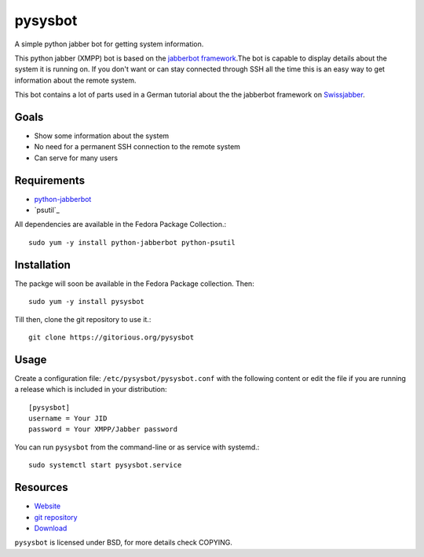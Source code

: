 pysysbot 
========
A simple python jabber bot for getting system information.

This python jabber (XMPP) bot is based on the `jabberbot framework`_.The bot
is capable to display details about the system it is running on. If you don't
want or can stay connected through SSH all the time this is an easy way to get
information about the remote system.

This bot contains a lot of parts used in a German tutorial about the the
jabberbot framework on `Swissjabber`_.
 
.. _jabberbot framework: http://thpinfo.com/2007/python-jabberbot/
.. _Swissjabber: http://www.swissjabber.org

Goals
----- 
- Show some information about the system
- No need for a permanent SSH connection to the remote system
- Can serve for many users
 
Requirements
------------
 
- `python-jabberbot`_
- `psutil`_

All dependencies are available in the Fedora Package Collection.::

    sudo yum -y install python-jabberbot python-psutil

.. _python-jabberbot: http://thp.io/2007/python-jabberbot/
.. _pystatgrab: http://code.google.com/p/psutil/

Installation
------------

The packge will soon be available in the Fedora Package collection. Then::

    sudo yum -y install pysysbot

Till then, clone the git repository to use it.::

    git clone https://gitorious.org/pysysbot

Usage
-----

Create a configuration file: ``/etc/pysysbot/pysysbot.conf`` with the following
content or edit the file if you are running a release which is included in
your distribution::

    [pysysbot]
    username = Your JID
    password = Your XMPP/Jabber password

You can run ``pysysbot`` from the command-line or as service with systemd.::

    sudo systemctl start pysysbot.service

Resources
---------

- `Website`_
- `git repository`_
- `Download`_

.. _Website: http://affolter-engineering.ch/pysysbot/
.. _git repository: https://github.com/fabaff/pysysbot
.. _Download: https://github.com/fabaff/pysysbot/releases

``pysysbot`` is licensed under BSD, for more details check COPYING. 
